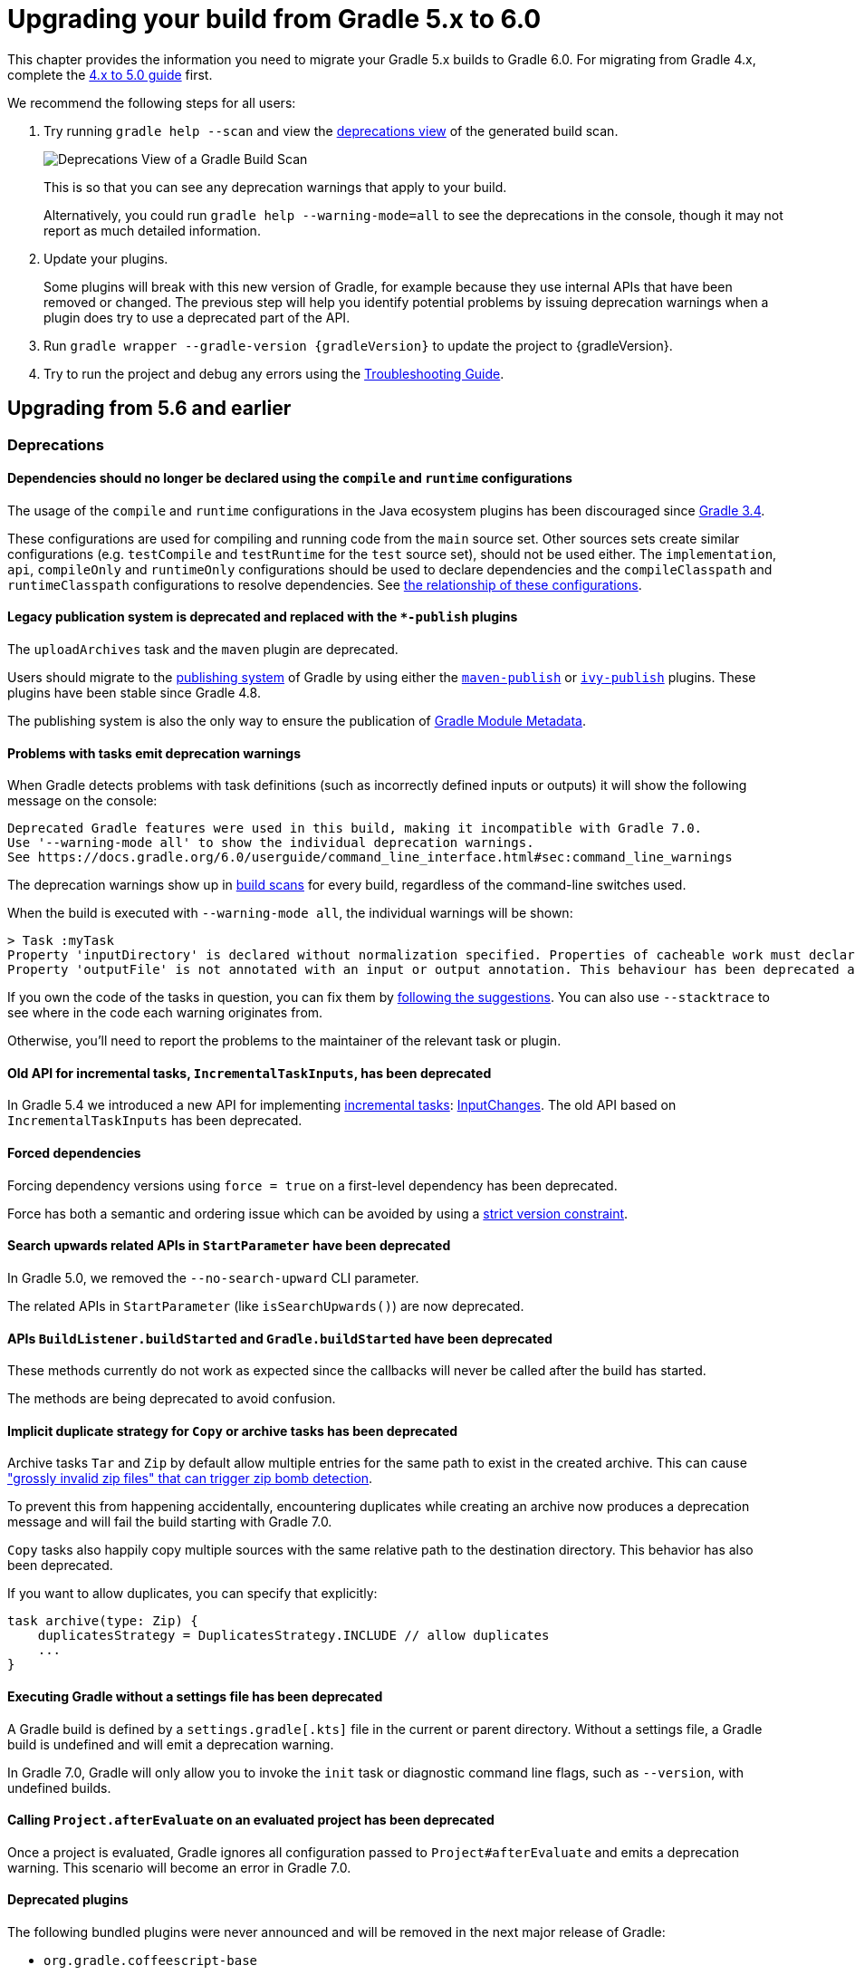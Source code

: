 // Copyright 2019 the original author or authors.
//
// Licensed under the Apache License, Version 2.0 (the "License");
// you may not use this file except in compliance with the License.
// You may obtain a copy of the License at
//
//      http://www.apache.org/licenses/LICENSE-2.0
//
// Unless required by applicable law or agreed to in writing, software
// distributed under the License is distributed on an "AS IS" BASIS,
// WITHOUT WARRANTIES OR CONDITIONS OF ANY KIND, either express or implied.
// See the License for the specific language governing permissions and
// limitations under the License.

[[upgrading_version_5]]
= Upgrading your build from Gradle 5.x to 6.0

This chapter provides the information you need to migrate your Gradle 5.x builds to Gradle 6.0. For migrating from Gradle 4.x, complete the <<upgrading_version_4.adoc#upgrading_version_4, 4.x to 5.0 guide>> first.

We recommend the following steps for all users:

. Try running `gradle help --scan` and view the https://gradle.com/enterprise/releases/2018.4/#identify-usages-of-deprecated-gradle-functionality[deprecations view] of the generated build scan.
+
image::deprecations.png[Deprecations View of a Gradle Build Scan]
+
This is so that you can see any deprecation warnings that apply to your build.
+
Alternatively, you could run `gradle help --warning-mode=all` to see the deprecations in the console, though it may not report as much detailed information.
. Update your plugins.
+
Some plugins will break with this new version of Gradle, for example because they use internal APIs that have been removed or changed. The previous step will help you identify potential problems by issuing deprecation warnings when a plugin does try to use a deprecated part of the API.
+
. Run `gradle wrapper --gradle-version {gradleVersion}` to update the project to {gradleVersion}.
. Try to run the project and debug any errors using the <<troubleshooting.adoc#troubleshooting, Troubleshooting Guide>>.

[[changes_6.0]]
== Upgrading from 5.6 and earlier

=== Deprecations

==== Dependencies should no longer be declared using the `compile` and `runtime` configurations

The usage of the `compile` and `runtime` configurations in the Java ecosystem plugins has been discouraged since https://docs.gradle.org/3.4/release-notes.html#the-java-library-plugin[Gradle 3.4].

These configurations are used for compiling and running code from the `main` source set.
Other sources sets create similar configurations (e.g. `testCompile` and `testRuntime` for the `test` source set), should not be used either.
The `implementation`, `api`, `compileOnly` and `runtimeOnly` configurations should be used to declare dependencies and the `compileClasspath` and `runtimeClasspath` configurations to resolve dependencies.
See <<java_library_plugin.adoc#sec:java_library_configurations_graph, the relationship of these configurations>>.

==== Legacy publication system is deprecated and replaced with the `*-publish` plugins

The `uploadArchives` task and the `maven` plugin are deprecated.

Users should migrate to the <<publishing_setup.adoc#publishing_components,publishing system>> of Gradle by using either the <<publishing_maven.adoc#publishing_maven,`maven-publish`>> or <<publishing_ivy.adoc#publishing_ivy,`ivy-publish`>> plugins.
These plugins have been stable since Gradle 4.8.

The publishing system is also the only way to ensure the publication of <<publishing_gradle_module_metadata.adoc#sec:understanding-gradle-module-md,Gradle Module Metadata>>.

==== Problems with tasks emit deprecation warnings

When Gradle detects problems with task definitions (such as incorrectly defined inputs or outputs) it will show the following message on the console:

```
Deprecated Gradle features were used in this build, making it incompatible with Gradle 7.0.
Use '--warning-mode all' to show the individual deprecation warnings.
See https://docs.gradle.org/6.0/userguide/command_line_interface.html#sec:command_line_warnings
```

The deprecation warnings show up in https://scans.gradle.com/s/txrptciitl2ha/deprecations[build scans] for every build, regardless of the command-line switches used.

When the build is executed with `--warning-mode all`, the individual warnings will be shown:

```
> Task :myTask
Property 'inputDirectory' is declared without normalization specified. Properties of cacheable work must declare their normalization via @PathSensitive, @Classpath or @CompileClasspath. Defaulting to PathSensitivity.ABSOLUTE. This behaviour has been deprecated and is scheduled to be removed in Gradle 7.0.
Property 'outputFile' is not annotated with an input or output annotation. This behaviour has been deprecated and is scheduled to be removed in Gradle 7.0.
```

If you own the code of the tasks in question, you can fix them by <<more_about_tasks.adoc#sec:task_input_validation, following the suggestions>>. You can also use `--stacktrace` to see where in the code each warning originates from.

Otherwise, you'll need to report the problems to the maintainer of the relevant task or plugin.

==== Old API for incremental tasks, `IncrementalTaskInputs`, has been deprecated

In Gradle 5.4 we introduced a new API for implementing <<custom_tasks.adoc#incremental_tasks,incremental tasks>>: link:{groovyDslPath}/org.gradle.work.InputChanges.html[InputChanges]. The old API based on `IncrementalTaskInputs` has been deprecated.

==== Forced dependencies

Forcing dependency versions using `force = true` on a first-level dependency has been deprecated.

Force has both a semantic and ordering issue which can be avoided by using a <<rich_versions.adoc#rich-version-constraints, strict version constraint>>.

==== Search upwards related APIs in `StartParameter` have been deprecated

In Gradle 5.0, we removed the `--no-search-upward` CLI parameter.

The related APIs in `StartParameter` (like `isSearchUpwards()`) are now deprecated.

==== APIs `BuildListener.buildStarted` and `Gradle.buildStarted` have been deprecated

These methods currently do not work as expected since the callbacks will never be called after the build has started.

The methods are being deprecated to avoid confusion.

==== Implicit duplicate strategy for `Copy` or archive tasks has been deprecated

Archive tasks `Tar` and `Zip` by default allow multiple entries for the same path to exist in the created archive.
This can cause https://github.com/gradle/gradle/issues/9990["grossly invalid zip files" that can trigger zip bomb detection].

To prevent this from happening accidentally, encountering duplicates while creating an archive now produces a deprecation message and will fail the build starting with Gradle 7.0.

`Copy` tasks also happily copy multiple sources with the same relative path to the destination directory.
This behavior has also been deprecated.

If you want to allow duplicates, you can specify that explicitly:
```
task archive(type: Zip) {
    duplicatesStrategy = DuplicatesStrategy.INCLUDE // allow duplicates
    ...
}
```

==== Executing Gradle without a settings file has been deprecated

A Gradle build is defined by a `settings.gradle[.kts]` file in the current or parent directory.
Without a settings file, a Gradle build is undefined and will emit a deprecation warning.

In Gradle 7.0, Gradle will only allow you to invoke the `init` task or diagnostic command line flags, such as `--version`, with undefined builds.

==== Calling `Project.afterEvaluate` on an evaluated project has been deprecated

Once a project is evaluated, Gradle ignores all configuration passed to `Project#afterEvaluate` and emits a deprecation warning. This scenario will become an error in Gradle 7.0.

==== Deprecated plugins

The following bundled plugins were never announced and will be removed in the next major release of Gradle:

- `org.gradle.coffeescript-base`
- `org.gradle.envjs`
- `org.gradle.javascript-base`
- `org.gradle.jshint`
- `org.gradle.rhino`

Some of these plugins may have replacements on the https://plugins.gradle.org/[Plugin Portal].

=== Potential breaking changes

==== Android Gradle Plugin 3.3 and earlier is no longer supported

Gradle 6.0 supports Android Gradle Plugin versions 3.4 and later.

==== Build scan plugin 2.x is no longer supported

For Gradle 6, usage of the build scan plugin must be replaced with the Gradle Enterprise plugin.
This also requires changing how the plugin is applied.
Please see https://gradle.com/help/gradle-6-build-scan-plugin for more information.

==== Updates to bundled Gradle dependencies

- Groovy has been updated to http://groovy-lang.org/changelogs/changelog-2.5.8.html[Groovy 2.5.8].
- Kotlin has been updated to https://blog.jetbrains.com/kotlin/2019/08/kotlin-1-3-50-released/[Kotlin 1.3.50].
- Ant has been updated to https://archive.apache.org/dist/ant/RELEASE-NOTES-1.10.7.html[Ant 1.10.7].

==== Updates to default integration versions

- Checkstyle has been updated to https://checkstyle.org/releasenotes.html#Release_8.24[Checkstyle 8.24].
- CodeNarc has been updated to https://github.com/CodeNarc/CodeNarc/blob/master/CHANGELOG.md#version-14---may-2019[CodeNarc 1.4].
- PMD has been updated to https://pmd.github.io/latest/pmd_release_notes.html#28-july-2019---6170[PMD 6.17.0].
- JaCoCo has been updated to http://www.jacoco.org/jacoco/trunk/doc/changes.html[0.8.5]. Contributed by link:https://github.com/Godin[Evgeny Mandrikov]

==== Changes to build and task names in composite builds

Previously, Gradle used the name of the root project as the build name for an included build.
Now, the name of the build's root directory is used and the root project name is not considered if different.
A different name for the build can be specified if the build is being included via a settings file.

```kotlin
includeBuild("some-other-build") {
    name = "another-name"
}
```

The previous behavior was problematic as it caused different names to be used at different times during the build.

==== buildSrc is now reserved as a project and subproject build name

Previously, Gradle did not prevent using the name “buildSrc” for a subproject of a multi-project build or as the name of an included build.
Now, this is not allowed.
The name “buildSrc” is now reserved for the conventional buildSrc project that builds extra build logic.

Typical use of buildSrc is unaffected by this change.
You will only be affected if your settings file specifies `include("buildSrc")` or `includeBuild("buildSrc")`.

==== Scala Zinc compiler

The Zinc compiler has been upgraded to version 1.3.0. Gradle no longer supports building for Scala 2.9.

The minimum Zinc compiler supported by Gradle is 1.2.0 and the maximum tested version is 1.3.0.

To make it easier to select the version of the Zinc compiler, you can now configure a `zincVersion` property:
```
scala {
    zincVersion = "1.2.1"
}
```

Please remove any explicit dependencies you've added to the `zinc` configuration and use this property instead.
If you try to use the `com.typesafe.zinc:zinc` dependency, Gradle will switch to the new Zinc implementation.

==== Changes to Build Cache

==== Local build cache is always a directory cache

In the past, it was possible to use any build cache implementation as the `local` cache.  This is no longer allowed as the local cache must always be a `DirectoryBuildCache`.

Calls to `BuildCacheConfiguration.local(Class)` with anything other than `DirectoryBuildCache` as the type will fail the build. Calling these methods with the `DirectoryBuildCache` type will produce a deprecation warning.

Use `getLocal()` and `local(Action)` instead.

==== Failing to pack or unpack cached results will now fail the build

In the past, when Gradle encountered a problem while packing the results of a cached task, Gradle would ignore the problem and continue running the build.

When encountering a corrupt cached artifact, Gradle would remove whatever was already unpacked and re-execute the task to make sure the build had a chance to succeed.

While this behavior was intended to make a build successful, this had the adverse effect of hiding problems and led to reduced cache performance.

In Gradle 6.0, both pack and unpack errors will cause the build to fail, so that these problems will be surfaced more easily.

==== buildSrc projects automatically use build cache configuration

Previously, in order to to use the build cache for the buildSrc build you needed to duplicate your build cache config in the buildSrc build.
Now, it automatically uses the build cache configuration defined by the top level settings script.

==== Changes to Dependency Management

==== Gradle Module Metadata is always published

Officially introduced in Gradle 5.3, https://blog.gradle.org/gradle-metadata-1.0[Gradle Module Metadata] was created to solve many of the problems that have plagued dependency management for years, in particular, but not exclusively, in the Java ecosystem.

With Gradle 6.0, Gradle Module Metadata is enabled by default.

This means, if you are publishing libraries with Gradle and using the <<publishing_maven.adoc#publishing_maven,maven-publish>> or <<publishing_ivy.adoc#publishing_ivy,ivy-publish>> plugin, the Gradle Module Metadata file is always published *in addition* to traditional metadata.

The traditional metadata file will contain a marker so that Gradle knows that there is additional metadata to consume.

==== Gradle Module Metadata has stricter validation

The following rules are verified when publishing Gradle Module Metadata:

* Variant names must be unique,
* Each variant must have at least <<variant_attributes.adoc#variant_attributes,one attribute>>,
* Two variants cannot have the <<variant_model.adoc#understanding-variant-selection,exact same attributes and capabilities>>,
* If there are dependencies, at least one, across all variants, must carry <<rich_versions.adoc#rich-version-constraints,version information>>.

These are documented in the link:https://github.com/gradle/gradle/blob/master/subprojects/docs/src/docs/design/gradle-module-metadata-latest-specification.md[specification] as well.

==== Maven or Ivy repositories are no longer queried for artifacts without metadata by default

If Gradle fails to locate the metadata file (`.pom` or `ivy.xml`) of a module in a repository defined in the `repositories { }` section, it now assumes that the module does not exist in that repository.

For dynamic versions, the `maven-metadata.xml` for the corresponding module needs to be present in a Maven repository.

Previously, Gradle would also look for a default artifact (`.jar`).
This behavior often caused a large number of unnecessary requests when using multiple repositories that slowed builds down.

You can opt into the old behavior for selected repositories by adding the `artifact()` <<declaring_repositories.adoc#sec:supported_metadata_sources,metadata source>>.

==== Changing the pom `packaging` property no longer changes the artifact extension

Previously, if the pom packaging was not _jar_, _ejb_, _bundle_ or _maven-plugin_, the extension of the main artifact published to a Maven repository was changed during publishing to match the pom packaging.

This behavior led to broken Gradle Module Metadata and was difficult to understand due to handling of different packaging types.

Build authors can change the artifact name when the artifact is created to obtain the same result as before — e.g. by setting `jar.archiveExtension.set(pomPackaging)` explicitly.

==== An `ivy.xml` published for Java libraries contains more information

A number of fixes were made to produce more correct `ivy.xml` metadata in the `ivy-publish` plugin.

As a consequence, the internal structure of the `ivy.xml` file has changed. The `runtime` configuration now contains more information, which corresponds to the _runtimeElements_ variant of a Java library. The `default` configuration should yield the same result as before.

In general, users are advised to migrate from `ivy.xml` to the new Gradle Module Metadata format.

==== Changes to Plugins and Build scripts

==== Classes from `buildSrc` are no longer visible to settings scripts

Previously, the buildSrc project was built before applying the project's settings script and its classes were visible within the script.
Now, buildSrc is built after the settings script and its classes are not visible to it.
The buildSrc classes remain visible to project build scripts and script plugins.

Custom logic can be used from a settings script by <<tutorial_using_tasks.adoc#sec:build_script_external_dependencies, declaring external dependencies>>.

==== The `pluginManagement` block in settings scripts is now isolated

Previously, any `pluginManagement {}` blocks inside a settings script were executed during the normal execution of the script.

Now, they are executed earlier in a similar manner to `buildscript {}` or `plugins {}`. This means that code inside such a block cannot reference anything declared elsewhere in the script.

This change has been made so that `pluginManagement` configuration can also be applied when resolving plugins for the settings script itself.

==== Plugins and classes loaded in settings scripts are visible to project scripts and `buildSrc`

Previously, any classes added to the a settings script by using `buildscript {}` were not visible outside of the script.
Now, they they are visible to all of the project build scripts.

They are also visible to the `buildSrc` build script and its settings script.

This change has been made so that plugins applied to the settings script can contribute logic to the entire build.

==== Plugin validation changes

- The `validateTaskProperties` task is now deprecated, use `validatePlugins` instead.
  The new name better reflects the fact that it also validates artifact transform parameters and other non-property definitions.
- The `ValidateTaskProperties` type is replaced by `ValidatePlugins`.
- The `setClasses()` method is now removed. Use `getClasses().setFrom()` instead.
- The `setClasspath()` method is also removed. use `getClasspath().setFrom()` instead.
- The link:{javadocPath}/org/gradle/plugin/devel/tasks/ValidatePlugins.html#getFailOnWarning--[failOnWarning] option is now enabled by default.
- The following task validation errors now fail the build at runtime and are promoted to errors for link:{javadocPath}/org/gradle/plugin/devel/tasks/ValidatePlugins.html[ValidatePlugins]:
  * A task property is annotated with a property annotation not allowed for tasks, like `@InputArtifact`.

==== Changes to Kotlin DSL

==== Using the `embedded-kotlin` plugin now requires a repository

Just like when using the `kotlin-dsl` plugin, it is now required to declare a repository where Kotlin dependencies can be found if you apply the `embedded-kotlin` plugin.

```kotlin
plugins {
    `embedded-kotlin`
}

repositories {
    mavenCentral()
}
```

==== Kotlin DSL IDE support now requires Kotlin IntelliJ Plugin >= 1.3.50

With Kotlin IntelliJ plugin versions prior to 1.3.50, Kotlin DSL scripts will be wrongly highlighted when the _Gradle JVM_ is set to a version different from the one in _Project SDK_.
Simply upgrade your IDE plugin to a version >= 1.3.50 to restore the correct Kotlin DSL script highlighting behavior.

==== Kotlin DSL script base types no longer extend `Project`, `Settings` or `Gradle`

In previous versions, Kotlin DSL scripts were compiled to classes that implemented one of the three core Gradle configuration interfaces in order to implicitly expose their APIs to scripts. `org.gradle.api.Project` for project scripts, `org.gradle.api.initialization.Settings` for settings scripts and `org.gradle.api.invocation.Gradle` for init scripts.

Having the script instance implement the core Gradle interface of the model object it was supposed to configure was convenient because it made the model object API immediately available to the body of the script but it was also a lie that could cause all sorts of trouble whenever the script itself was used in place of the model object, a project script **was not** a proper `Project` instance just because it implemented the core `Project` interface and the same was true for settings and init scripts.

In 6.0 all Kotlin DSL scripts are compiled to classes that implement the newly introduced `org.gradle.kotlin.dsl.KotlinScript` interface and the corresponding model objects are now available as _implicit receivers_ in the body of the scripts. In other words, a project script behaves as if the body of the script is enclosed within a `with(project) { ... }` block, a settings script as if the body of the script is enclosed within a `with(settings) { ... }` block and an init script as if the body of the script is enclosed within a `with(gradle) { ... }` block. This implies the corresponding model object is also available as a property in the body of the script, the `project` property for project scripts, the `settings` property for settings scripts and the `gradle` property for init scripts.

As part of the change, the `SettingsScriptApi` interface is no longer implemented by settings scripts and the `InitScriptApi` interface is no longer implemented by init scripts. They should be replaced with the corresponding model object interfaces, `Settings` and `Gradle`.

==== Miscellaneous

==== Javadoc and Groovydoc don't include timestamps by default

Timestamps in the generated documentation have very limited practical use, however they make it impossible to have repeatable documentation builds.
Therefore, the `Javadoc` and `Groovydoc` tasks are now configured to not include timestamps by default any more.

==== User provided 'config_loc' properties are ignored by Checkstyle

Gradle always uses `configDirectory` as the value for 'config_loc' when running Checkstyle.

==== New Tooling API progress event

In Gradle 6.0, we introduced a new progress event (link:{javadocPath}/org/gradle/tooling/events/test/TestOutputEvent.html[org.gradle.tooling.events.test.TestOutputEvent]) to expose the output of test execution. This new event breaks the convention of having a `StartEvent`-`FinisEvent` pair to express progress. `TaskOutputEvent` is a simple `ProgressEvent`.

==== Changes to the task container behavior

The following deprecated methods on the task container now result in errors:

- `TaskContainer.add()`
- `TaskContainer.addAll()`
- `TaskContainer.remove()`
- `TaskContainer.removeAll()`
- `TaskContainer.retainAll()`
- `TaskContainer.clear()`
- `TaskContainer.iterator().remove()`

Additionally, the following deprecated functionality now results in an error:

- Replacing a task that has already been realized.
- Replacing a registered (unrealized) task with an incompatible type. A compatible type is the same type or a sub-type of the registered type.
- Replacing a task that has never been registered.

==== Replaced and Removed APIs

==== Methods on `DefaultTask` and `ProjectLayout` replaced with `ObjectFactory`

Use `ObjectFactory.fileProperty()` instead of the following methods that are now removed:

- `DefaultTask.newInputFile()`
- `DefaultTask.newOutputFile()`
- `ProjectLayout.fileProperty()`

Use `ObjectFactory.directoryProperty()` instead of the following methods that are now removed:

- `DefaultTask.newInputDirectory()`
- `DefaultTask.newOutputDirectory()`
- `ProjectLayout.directoryProperty()`

==== Annotation `@Nullable` has been removed

The `org.gradle.api.Nullable` annotation type has been removed. Use `javax.annotation.Nullable` from JSR-305 instead.

==== The FindBugs plugin has been removed

The deprecated FindBugs plugin has been removed.
As an alternative, you can use the link:https://plugins.gradle.org/plugin/com.github.spotbugs[SpotBugs plugin] from the link:https://plugins.gradle.org/search?term=spotbugs[Gradle Plugin Portal].

==== The JDepend plugin has been removed

The deprecated JDepend plugin has been removed.
There are a number of community-provided plugins for code and architecture analysis available on the link:https://plugins.gradle.org[Gradle Plugin Portal].

==== The OSGI plugin has been removed

The deprecated OSGI plugin has been removed.
There are a number of community-provided OSGI plugins available on the link:https://plugins.gradle.org/search?term=osgi[Gradle Plugin Portal].

==== The announce and build-announcements plugins have been removed

The deprecated announce and build-announcements plugins have been removed.
There are a number of community-provided plugins for sending out notifications available on the link:https://plugins.gradle.org[Gradle Plugin Portal].

==== The Compare Gradle Builds plugin has been removed

The deprecated Compare Gradle Builds plugin has been removed.
Please use https://scans.gradle.com/[build scans] for build analysis and comparison.

==== The Play plugins have been removed

The deprecated Play plugin has been removed.
An external replacement, the link:https://gradle.github.io/playframework[Play Framework plugin], is available from the plugin portal.

==== Method `AbstractCompile.compile()` method has been removed

The abstract method `compile()` is no longer declared by `AbstractCompile`.

Tasks extending `AbstractCompile` can implement their own `@TaskAction` method with the name of their choosing.

They are also free to add a method annotated with `@TaskAction` using an `InputChanges` parameter without having to implement a parameter-less one as well.

==== Other Deprecated Behaviors and APIs

* The `org.gradle.util.GUtil.savePropertiesNoDateComment` has been removed. There is no public replacement for this internal method.
* The deprecated class `org.gradle.api.tasks.compile.CompilerArgumentProvider` has been removed.
  Use link:{javadocPath}/org/gradle/process/CommandLineArgumentProvider.html[org.gradle.process.CommandLineArgumentProvider] instead.
* The deprecated class `org.gradle.api.ConventionProperty` has been removed.
  Use link:{javadocPath}/org/gradle/api/provider/Provider.html[Providers] instead of convention properties.
* The deprecated class `org.gradle.reporting.DurationFormatter` has been removed.
* The bridge method `org.gradle.api.tasks.TaskInputs.property(String name, @Nullable Object value)` returning `TaskInputs` has been removed.
  A plugin using the method must be compiled with Gradle 4.3 to work on Gradle 6.0.
* The following setters have been removed from `JacocoReportBase`:
** link:{groovyDslPath}/org.gradle.testing.jacoco.tasks.JacocoReport.html#org.gradle.testing.jacoco.tasks.JacocoReport:executionData[executionData] - use `getExecutionData().setFrom()` instead.
** link:{groovyDslPath}/org.gradle.testing.jacoco.tasks.JacocoReport.html#org.gradle.testing.jacoco.tasks.JacocoReport:sourceDirectories[sourceDirectories] - use `getSourceDirectories().setFrom()` instead.
** link:{groovyDslPath}/org.gradle.testing.jacoco.tasks.JacocoReport.html#org.gradle.testing.jacoco.tasks.JacocoReport:classDirectories[classDirectories] - use `getClassDirectories().setFrom()` instead.
** link:{groovyDslPath}/org.gradle.testing.jacoco.tasks.JacocoReport.html#org.gradle.testing.jacoco.tasks.JacocoReport:additionalClassDirs[additionalClassDirs] - use `getAdditionalClassDirs().setFrom()` instead.
** link:{groovyDslPath}/org.gradle.testing.jacoco.tasks.JacocoReport.html#org.gradle.testing.jacoco.tasks.JacocoReport:additionalSourceDirs[additionalSourceDirs] - use `getAdditionalSourceDirs().setFrom()` instead.
* The `append` property on `JacocoTaskExtension` has been removed.
  `append` is now always configured to be true for the Jacoco agent.
* The `configureDefaultOutputPathForJacocoMerge` method on `JacocoPlugin` has been removed.
  The method was never meant to be public.
* File paths in link:{javadocPath}/org/gradle/plugins/ear/descriptor/DeploymentDescriptor.html#getFileName--[deployment descriptor file name] for the ear plugin are not allowed any more.
  Use a simple name, like `application.xml`, instead.
* The `org.gradle.testfixtures.ProjectBuilder` constructor has been removed. Please use `ProjectBuilder.builder()` instead.
* When <<groovy_plugin.adoc#sec:incremental_groovy_compilation,incremental Groovy compilation>> is enabled, a wrong configuration of the source roots or enabling Java annotation for Groovy now fails the build.
  Disable incremental Groovy compilation when you want to compile in those cases.
* `ComponentSelectionRule` no longer can inject the metadata or ivy descriptor.
  Use the methods on the <<dynamic_versions.adoc#sec:component_selection_rules,`ComponentSelection` parameter>> instead.
* Declaring an <<custom_tasks.adoc#incremental_tasks,incremental task>> without declaring outputs is now an error.
  Declare file outputs or use link:{javadocPath}/org/gradle/api/tasks/TaskOutputs.html#upToDateWhen-groovy.lang.Closure-[TaskOutputs.upToDateWhen()] instead.
* The `getEffectiveAnnotationProcessorPath()` method is removed from the `JavaCompile` and `ScalaCompile` tasks.
* Changing the value of a task property with type `Property<T>` after the task has started execution now results in an error.
* The `isLegacyLayout()` method is removed from `SourceSetOutput`.
* The map returned by `TaskInputs.getProperties()` is now unmodifiable.
  Trying to modify it will result in an `UnsupportedOperationException` being thrown.
* There are slight changes in the incubating <<dependency_capability_conflict.adoc#sub:selecting-between-candidates,capabilities resolution>> API, which has been introduced in 5.6, to also allow variant selection based on variant name

[[changes_5.6]]
== Upgrading from 5.5 and earlier

=== Deprecations

==== Changing the contents of `ConfigurableFileCollection` task properties after task starts execution

When a task property has type `ConfigurableFileCollection`, then the file collection referenced by the property will ignore changes made to the contents of the collection once the task
starts execution. This has two benefits. Firstly, this prevents accidental changes to the property value during task execution which can cause Gradle up-to-date checks and build cache lookup
using different values to those used by the task action. Secondly, this improves performance as Gradle can calculate the value once and cache the result.

This will become an error in Gradle 6.0.

==== Creating `SignOperation` instances

Creating `SignOperation` instances directly is now deprecated. Instead, the methods of `SigningExtension` should be used to create these instances.

This will become an error in Gradle 6.0.

==== Declaring an incremental task without outputs

Declaring an <<custom_tasks.adoc#incremental_tasks,incremental task>> without declaring outputs is now deprecated.
Declare file outputs or use link:{javadocPath}/org/gradle/api/tasks/TaskOutputs.html#upToDateWhen-groovy.lang.Closure-[TaskOutputs.upToDateWhen()] instead.

This will become an error in Gradle 6.0.

==== Method `WorkerExecutor.submit()` is deprecated

The `WorkerExecutor.submit()` method is now deprecated.
The new `noIsolation()`, `classLoaderIsolation()` and `processIsolation()` methods should now be used to submit work.
See <<worker_api.adoc#tasks_parallel_worker,the section on the Worker API>> for more information on using these methods.

`WorkerExecutor.submit()` will be removed in Gradle 8.0.

=== Potential breaking changes

==== Task dependencies are honored for task `@Input` properties whose value is a `Property`

Previously, task dependencies would be ignored for task `@Input` properties of type `Property<T>`. These are now honored, so that it is possible to attach a task output property to a task `@Input` property.

This may introduce unexpected cycles in the task dependency graph, where the value of an output property is mapped to produce a value for an input property.

==== Declaring task dependencies using a file `Provider` that does not represent a task output

Previously, it was possible to pass `Task.dependsOn()` a `Provider<File>`, `Provider<RegularFile>` or `Provider<Directory>` instance that did not represent a task output. These providers would be silently ignored.

This is now an error because Gradle does not know how to build files that are not task outputs.

*Note* that it is still possible to to pass `Task.dependsOn()` a `Provider` that returns a file and that represents a task output, for example `myTask.dependsOn(jar.archiveFile)` or `myTask.dependsOn(taskProvider.flatMap { it.outputDirectory })`, when the `Provider` is an annotated `@OutputFile` or `@OutputDirectory` property of a task.

==== Setting `Property` value to `null` uses the property convention

Previously, calling `Property.set(null)` would always reset the value of the property to 'not defined'. Now, the convention that is associated with the property using the `convention()` method
will be used to determine the value of the property.

==== Enhanced validation of names for `publishing.publications` and `publishing.repositories`

The repository and publication names are used to construct task names for publishing. It was possible to supply a name that would result in an invalid task name. Names for publications and repositories are now restricted to `[A-Za-z0-9_\\-.]+`.

==== Restricted Worker API classloader and process classpath

Gradle now prevents internal dependencies (like Guava) from leaking into the classpath used by Worker API actions. This fixes link:https://github.com/gradle/gradle/issues/3698[an issue] where a worker needs to use a dependency that is also used by Gradle internally.

In previous releases, it was possible to rely on these leaked classes. Plugins relying on this behavior will now fail.  To fix the plugin, the worker should explicitly include all required dependencies in its classpath.

==== Default PMD version upgraded to 6.15.0

<<pmd_plugin#pmd_plugin, The PMD plugin>> has been upgraded to use link:https://pmd.github.io/pmd-6.15.0/pmd_release_notes.html[PMD version 6.15.0] instead of 6.8.0 by default.

Contributed by link:https://github.com/wreulicke[wreulicke]

==== Configuration copies have unique names

Previously, all copies of a configuration always had the name `<OriginConfigurationName>Copy`. Now when creating multiple copies, each will have a unique name by adding an index starting from the second copy. (e.g. `CompileOnlyCopy2`)

==== Changed classpath filtering for Eclipse

Gradle 5.6 no longer supplies custom classpath attributes in the Eclipse model. Instead, it provides the attributes for link:https://www.eclipse.org/eclipse/news/4.8/jdt.php#jdt-test-sources[Eclipse test sources]. This change requires Buildship version 3.1.1 or later.

==== Embedded Kotlin upgraded to 1.3.41

Gradle Kotlin DSL scripts and Gradle Plugins authored using the `kotlin-dsl` plugin are now compiled using Kotlin 1.3.41.

Please see the Kotlin link:https://blog.jetbrains.com/kotlin/2019/06/kotlin-1-3-40-released/[blog post] and link:https://github.com/JetBrains/kotlin/blob/1.3.40/ChangeLog.md[changelog] for more information about the included changes.

The minimum supported Kotlin Gradle Plugin version is now 1.2.31. Previously it was 1.2.21.

==== Automatic capability conflict resolution

Previous versions of Gradle would automatically select, in case of capability conflicts, the module which has the highest capability version.
Starting from 5.6, this is an opt-in behavior that can be activated using:

```
configurations.all {
   resolutionStrategy.capabilitiesResolution.all { selectHighestVersion() }
}
```

See <<dependency_capability_conflict.adoc#sub:capabilities, the capabilities section of the documentation>> for more options.

==== File removal operations don't follow symlinked directories

When Gradle has to remove the output files of a task for various reasons, it will not follow symlinked directories.
The symlink itself will be deleted, but the contents of the linked directory will stay intact.

=== Disabled debug argument parsing in JavaExec

Gradle 5.6 introduced a new DSL element (`JavaForkOptions.debugOptions(Action<JavaDebugOptions>)`) to configure debug properties for forked Java processes. Due to this change, Gradle no longer parses debug-related JVM arguments. Consequently, `JavaForkOptions.getDebu()` no longer returns `true` if the `-Xrunjdwp:transport=dt_socket,server=y,suspend=y,address=5005` or the `-agentlib:jdwp=transport=dt_socket,server=y,suspend=y,address=5005` argument is specified to the process.

=== Scala 2.9 and Zinc compiler

Gradle no longer supports building applications using Scala 2.9.

[[changes_5.5]]
== Upgrading from 5.4 and earlier

=== Deprecations

==== Play

The built-in <<play_plugin.adoc#play_plugin, Play plugin>> has been deprecated and will be replaced by a new link:https://gradle.github.io/playframework[Play Framework plugin] available from the plugin portal.

==== Build Comparison

The _build comparison_ plugin has been deprecated and will be removed in the next major version of Gradle.

link:https://gradle.com/build-scans[Build scans] show much deeper insights into your build and you can use link:https://gradle.com/[Gradle Enterprise] to directly compare two build's build-scans.

=== Potential breaking changes

==== User supplied Eclipse project names may be ignored on conflict

Project names configured via link:{javadocPath}/org/gradle/plugins/ide/eclipse/model/EclipseProject.html[`EclipseProject.setName(...)`] were honored by Gradle and Buildship in all cases, even
when the names caused conflicts and import/synchronization errors.

Gradle can now deduplicate these names if they conflict with other project names in an Eclipse workspace. This may lead to different Eclipse project names for projects with user-specified names.

The upcoming 3.1.1 version of Buildship is required to take advantage of this behavior.

Contributed by link:https://github.com/fraenkelc[Christian Fränkel]

==== Default JaCoCo version upgraded to 0.8.4

<<jacoco_plugin#jacoco_plugin, The JaCoCo plugin>> has been upgraded to use link:http://www.jacoco.org/jacoco/trunk/doc/changes.html[JaCoCo version 0.8.4] instead of 0.8.3 by default.

Contributed by link:https://github.com/Godin[Evgeny Mandrikov]

==== Embedded Ant version upgraded to 1.9.14

The version of Ant distributed with Gradle has been upgraded to link:https://archive.apache.org/dist/ant/RELEASE-NOTES-1.9.14.html[1.9.14] from 1.9.13.

==== Type `DependencyHandler` now statically exposes `ExtensionAware`

This affects Kotlin DSL build scripts that make use of `ExtensionAware` extension members such as the `extra` properties accessor inside the `dependencies {}` block. The receiver for those members will no longer be the enclosing `Project` instance but the `dependencies` object itself, the innermost `ExtensionAware` conforming receiver. In order to address `Project` extra properties inside `dependencies {}` the receiver must be explicitly qualified i.e. `project.extra` instead of just `extra`. Affected extensions also include `the<T>()` and `configure<T>(T.() -> Unit)`.

==== Improved processing of dependency excludes

Previous versions of Gradle could, in some complex dependency graphs, have a wrong result or a randomized dependency order when lots of excludes were present.
To mitigate this, the algorithm that computes exclusions has been rewritten.
In some rare cases this may cause some differences in resolution, due to the correctness changes.

==== Improved classpath separation for worker processes

The system classpath for worker daemons started by the <<custom_tasks.adoc#worker_api, Worker API>> when using `PROCESS` isolation has been reduced to a minimum set of Gradle infrastructure. User code is still segregated into a separate classloader to isolate it from the Gradle runtime. This should be a transparent change for tasks using the worker API, but previous versions of Gradle mixed user code and Gradle internals in the worker process. Worker actions that rely on things like the `java.class.path` system property may be affected, since `java.class.path` now represents only the classpath of the Gradle internals.

[[changes_5.4]]
== Upgrading from 5.3 and earlier

=== Deprecations

==== Using custom local build cache implementations

Using a custom build cache implementation for the local build cache is now deprecated.
The only allowed type will be `DirectoryBuildCache` going forward.
There is no change in the support for using custom build cache implementations as the remote build cache.

=== Potential breaking changes

==== Use HTTPS when configuring Google Hosted Libraries via `googleApis()`

The Google Hosted Libraries URL accessible via `JavaScriptRepositoriesExtension#GOOGLE_APIS_REPO_URL` was changed to use the HTTPS protocol.
The change also affect the Ivy repository configured via `googleApis()`.

[[changes_5.3]]
== Upgrading from 5.2 and earlier

=== Potential breaking changes

==== Bug fixes in platform resolution

There was a bug from Gradle 5.0 to 5.2.1 (included) where enforced platforms would potentially include dependencies instead of constraints.
This would happen whenever a POM file defined both dependencies and "constraints" (via `<dependencyManagement>`) and that you used `enforcedPlatform`.
Gradle 5.3 fixes this bug, meaning that you might have differences in the resolution result if you relied on this broken behavior.
Similarly, Gradle 5.3 will no longer try to download jars for `platform` and `enforcedPlatform` dependencies (as they should only bring in constraints).

==== Automatic target JVM version

If you apply any of the Java plugins, Gradle will now do its best to select dependencies which match the target compatibility of the module being compiled.
What it means, in practice, is that if you have module A built for Java 8, and module B built for Java 8, then there's no change.
However if B is built for Java 9+, then it's not binary compatible anymore, and Gradle would complain with an error message like the following:

```
Unable to find a matching variant of project :producer:
  - Variant 'apiElements' capability test:producer:unspecified:
      - Provides org.gradle.dependency.bundling 'external'
      - Required org.gradle.jvm.version '8' and found incompatible value '9'.
      - Required org.gradle.usage 'java-api' and found value 'java-api-jars'.
  - Variant 'runtimeElements' capability test:producer:unspecified:
      - Provides org.gradle.dependency.bundling 'external'
      - Required org.gradle.jvm.version '8' and found incompatible value '9'.
      - Required org.gradle.usage 'java-api' and found value 'java-runtime-jars'.
```

In general, this is a sign that your project is misconfigured and that your dependencies are not compatible.
However, there are cases where you still may want to do this, for example when only a _subset_ of classes of your module actually need the Java 9 dependencies, and are not intended to be used on earlier releases.
Java in general doesn't encourage you to do this (you should split your module instead), but if you face this problem, you can workaround by disabling this new behavior on the consumer side:

```
java {
   disableAutoTargetJvm()
}
```

==== Bug fix in Maven / Ivy interoperability with dependency substitution

If you have a Maven dependency pointing to an Ivy dependency where the `default` configuration dependencies do not match the `compile` + `runtime` + `master` ones
_and_ that Ivy dependency was substituted (using a `resolutionStrategy.force`, `resolutionStrategy.eachDependency` or `resolutionStrategy.dependencySubstitution`)
then this fix will impact you.
The legacy behaviour of Gradle, prior to 5.0, was still in place instead of being replaced by the changes introduced by improved pom support.

==== Delete operations correctly handle symbolic links on Windows

Gradle no longer ignores the `followSymlink` option on Windows for the `clean` task, all `Delete` tasks, and `project.delete {}` operations in the presence of junction points and symbolic links.

==== Fix in publication of additional artifacts

In previous Gradle versions, additional artifacts registered at the project level were not published by `maven-publish` or `ivy-publish` unless they were also added as artifacts in the publication configuration.

With Gradle 5.3, these artifacts are now properly accounted for and published.

This means that artifacts that are registered both on the project _and_ the publication, Ivy or Maven, will cause publication to fail since it will create duplicate entries.
The fix is to remove these artifacts from the publication configuration.

[[changes_5.2]]
== Upgrading from 5.1 and earlier

=== Potential breaking changes

none

[[changes_5.1]]
== Upgrading from 5.0 and earlier

=== Deprecations

Follow the API links to learn how to deal with these deprecations (if no extra information is provided here):

 * Setters for `classes` and `classpath` on link:{javadocPath}/org/gradle/plugin/devel/tasks/ValidateTaskProperties.html[`ValidateTaskProperties`]

 * There should not be setters for lazy properties like link:{javadocPath}/org/gradle/api/file/ConfigurableFileCollection.html[`ConfigurableFileCollection`].  Use `setFrom` instead. For example,
----
    validateTaskProperties.getClasses().setFrom(fileCollection)
    validateTaskProperties.getClasspath().setFrom(fileCollection)
----

=== Potential breaking changes

The following changes were not previously deprecated:

==== Signing API changes
Input and output files of `Sign` tasks are now tracked via `Signature.getToSign()` and `Signature.getFile()`, respectively.

==== Collection properties default to empty collection

In Gradle 5.0, the collection property instances created using `ObjectFactory` would have no value defined, requiring plugin authors to explicitly set an initial value. This proved to be awkward and error prone so `ObjectFactory` now returns instances with an empty collection as their initial value.

==== Worker API: working directory of a worker can no longer be set

Since JDK 11 no longer supports changing the working directory of a running process, setting the working directory of a worker via its fork options is now prohibited.
All workers now use the same working directory to enable reuse.
Please pass files and directories as arguments instead. See examples in the <<custom_tasks.adoc#worker_api, Worker API documentation>>.

==== Changes to native linking tasks

To expand our idiomatic <<lazy_configuration.adoc#lazy_configuration, Provider API>> practices, the install name property from `org.gradle.nativeplatform.tasks.LinkSharedLibrary` is affected by this change.

- `getInstallName()` was changed to return a `Property`.
- `setInstallName(String)` was removed. Use `Property.set()` instead.

==== Passing arguments to Windows Resource Compiler

To expand our idiomatic <<lazy_configuration.adoc#lazy_configuration, Provider API>> practices, the `WindowsResourceCompile` task has been converted to use the Provider API.

Passing additional compiler arguments now follow the same pattern as the `CppCompile` and other tasks.

==== Copied configuration no longer shares a list of `beforeResolve` actions with original

The list of `beforeResolve` actions are no longer shared between a copied configuration and the original.
Instead, a copied configuration receives a copy of the `beforeResolve` actions at the time the copy is made.
Any `beforeResolve` actions added after copying (to either configuration) will not be shared between the original and the copy.
This may break plugins that relied on the previous behaviour.

==== Changes to incubating POM customization types

- The type of `MavenPomDeveloper.properties` has changed from `Property<Map<String, String>>` to `MapProperty<String, String>`.
- The type of `MavenPomContributor.properties` has changed from `Property<Map<String, String>>` to `MapProperty<String, String>`.

==== Changes to specifying operating system for native projects

The incubating `operatingSystems` property on native components has been replaced with the link:{javadocPath}/org/gradle/language/cpp/CppComponent.html#getTargetMachines()[targetMachines] property.

==== Changes for archive tasks (`Zip`, `Jar`, `War`, `Ear`, `Tar`)

===== Change in behavior for tasks extending `AbstractArchiveTask`

The `AbstractArchiveTask` has several new properties using the <<lazy_configuration.adoc#lazy_configuration_reference,Provider API>>.
Plugins that extend these types and override methods from the base class may no longer behave the same way.
Internally, `AbstractArchiveTask` prefers the new properties and methods like `getArchiveName()` are façades over the new properties.

If your plugin/build only uses these types (and does not extend them), nothing has changed.
